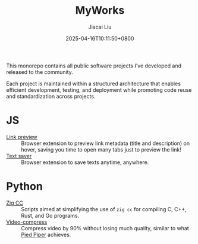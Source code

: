 #+TITLE: MyWorks
#+DATE: 2025-04-16T10:11:50+0800
#+LASTMOD: 2025-04-17T19:56:07+0800
#+AUTHOR: Jiacai Liu

This monorepo contains all public software projects I've developed and released to the community.

Each project is maintained within a structured architecture that enables efficient development, testing, and deployment while promoting code reuse and standardization across projects.

* JS
- [[file:link-preview/][Link preview]] :: Browser extension to preview link metadata (title and description) on hover, saving you time to open many tabs just to preview the link!
- [[file:text-saver/][Text saver]] :: Browser extension to save texts anytime, anywhere.
* Python
- [[file:zigcc/][Zig CC]] :: Scripts aimed at simplifying the use of =zig cc= for compiling C, C++, Rust, and Go programs.
- [[file:compress-video/][Video-compress]] :: Compress video by 90% without losing much quality, similar to what [[https://en.wikipedia.org/wiki/Silicon_Valley_(TV_series)][Pied Piper]] achieves.
